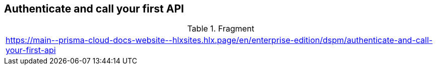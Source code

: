 == Authenticate and call your first API

.Fragment
|===
| https://main\--prisma-cloud-docs-website\--hlxsites.hlx.page/en/enterprise-edition/dspm/authenticate-and-call-your-first-api
|===
